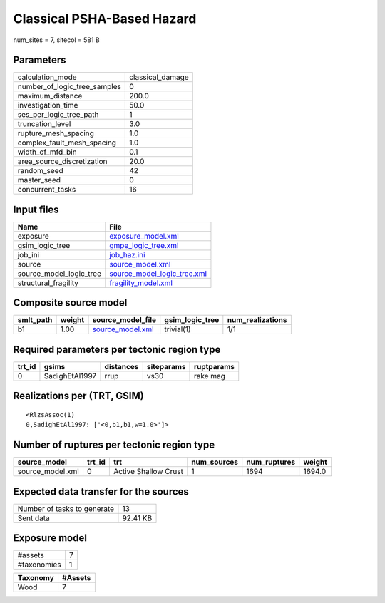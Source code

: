 Classical PSHA-Based Hazard
===========================

num_sites = 7, sitecol = 581 B

Parameters
----------
============================ ================
calculation_mode             classical_damage
number_of_logic_tree_samples 0               
maximum_distance             200.0           
investigation_time           50.0            
ses_per_logic_tree_path      1               
truncation_level             3.0             
rupture_mesh_spacing         1.0             
complex_fault_mesh_spacing   1.0             
width_of_mfd_bin             0.1             
area_source_discretization   20.0            
random_seed                  42              
master_seed                  0               
concurrent_tasks             16              
============================ ================

Input files
-----------
======================= ============================================================
Name                    File                                                        
======================= ============================================================
exposure                `exposure_model.xml <exposure_model.xml>`_                  
gsim_logic_tree         `gmpe_logic_tree.xml <gmpe_logic_tree.xml>`_                
job_ini                 `job_haz.ini <job_haz.ini>`_                                
source                  `source_model.xml <source_model.xml>`_                      
source_model_logic_tree `source_model_logic_tree.xml <source_model_logic_tree.xml>`_
structural_fragility    `fragility_model.xml <fragility_model.xml>`_                
======================= ============================================================

Composite source model
----------------------
========= ====== ====================================== =============== ================
smlt_path weight source_model_file                      gsim_logic_tree num_realizations
========= ====== ====================================== =============== ================
b1        1.00   `source_model.xml <source_model.xml>`_ trivial(1)      1/1             
========= ====== ====================================== =============== ================

Required parameters per tectonic region type
--------------------------------------------
====== ============== ========= ========== ==========
trt_id gsims          distances siteparams ruptparams
====== ============== ========= ========== ==========
0      SadighEtAl1997 rrup      vs30       rake mag  
====== ============== ========= ========== ==========

Realizations per (TRT, GSIM)
----------------------------

::

  <RlzsAssoc(1)
  0,SadighEtAl1997: ['<0,b1,b1,w=1.0>']>

Number of ruptures per tectonic region type
-------------------------------------------
================ ====== ==================== =========== ============ ======
source_model     trt_id trt                  num_sources num_ruptures weight
================ ====== ==================== =========== ============ ======
source_model.xml 0      Active Shallow Crust 1           1694         1694.0
================ ====== ==================== =========== ============ ======

Expected data transfer for the sources
--------------------------------------
=========================== ========
Number of tasks to generate 13      
Sent data                   92.41 KB
=========================== ========

Exposure model
--------------
=========== =
#assets     7
#taxonomies 1
=========== =

======== =======
Taxonomy #Assets
======== =======
Wood     7      
======== =======